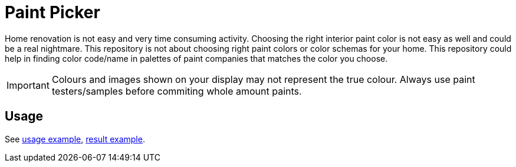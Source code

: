 # Paint Picker

Home renovation is not easy and very time consuming activity. Choosing the right interior paint color is not easy as well and could be a real nightmare.
This repository is not about choosing right paint colors or color schemas for your home. 
This repository could help in finding color code/name in palettes of paint companies that matches the color you choose.

[IMPORTANT]
--
Colours and images shown on your display may not represent the true colour. Always use paint testers/samples before commiting whole amount paints.
--

## Usage

See
https://github.com/AlexanderZobkov/paint-picker/blob/master/src/main/groovy/PalettesMatcher.groovy[usage example],
https://alexanderzobkov.github.io/paint-picker/little-greeny-vs-tikkurila.html[result example].
